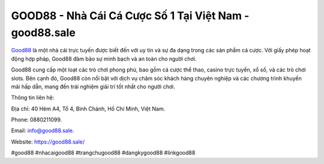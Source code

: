 GOOD88 - Nhà Cái Cá Cược Số 1 Tại Việt Nam - good88.sale
===================================

`Good88 <https://good88.sale/>`_ là một nhà cái trực tuyến được biết đến với uy tín và sự đa dạng trong các sản phẩm cá cược. Với giấy phép hoạt động hợp pháp, Good88 đảm bảo sự minh bạch và an toàn cho người chơi. 

Good88 cung cấp một loạt các trò chơi phong phú, bao gồm cá cược thể thao, casino trực tuyến, xổ số, và các trò chơi slots. Bên cạnh đó, Good88 còn nổi bật với dịch vụ chăm sóc khách hàng chuyên nghiệp và các chương trình khuyến mãi hấp dẫn, mang đến trải nghiệm giải trí tốt nhất cho người chơi.

Thông tin liên hệ: 

Địa chỉ: 40 Hẻm A4, Tổ 4, Bình Chánh, Hồ Chí Minh, Việt Nam. 

Phone: 0880211099. 

Email: info@good88.sale. 

Website: https://good88.sale/

#good88 #nhacaigood88 #trangchugood88 #dangkygood88 #linkgood88
